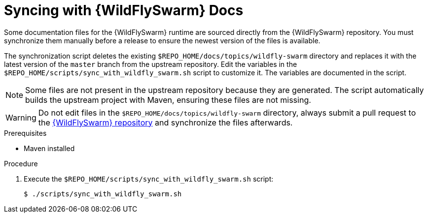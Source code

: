 
[#syncing-with-wildfly-swarm-docs]
= Syncing with {WildFlySwarm} Docs

Some documentation files for the {WildFlySwarm} runtime are sourced directly from the {WildFlySwarm} repository.
You must synchronize them manually before a release to ensure the newest version of the files is available.

The synchronization script deletes the existing `$REPO_HOME/docs/topics/wildfly-swarm` directory and replaces it with the latest version of the `master` branch from the upstream repository.
Edit the variables in the `$REPO_HOME/scripts/sync_with_wildfly_swarm.sh` script to customize it.
The variables are documented in the script.

NOTE: Some files are not present in the upstream repository because they are generated. The script automatically builds the upstream project with Maven, ensuring these files are not missing.

WARNING: Do not edit files in the `$REPO_HOME/docs/topics/wildfly-swarm` directory, always submit a pull request to the link:{link-repo-wildfly-swarm}[{WildFlySwarm} repository] and synchronize the files afterwards.

.Prerequisites

* Maven installed

.Procedure

. Execute the `$REPO_HOME/scripts/sync_with_wildfly_swarm.sh` script:
+
[source,bash,options="nowrap",subs="attributes+"]
----
$ ./scripts/sync_with_wildfly_swarm.sh
----
